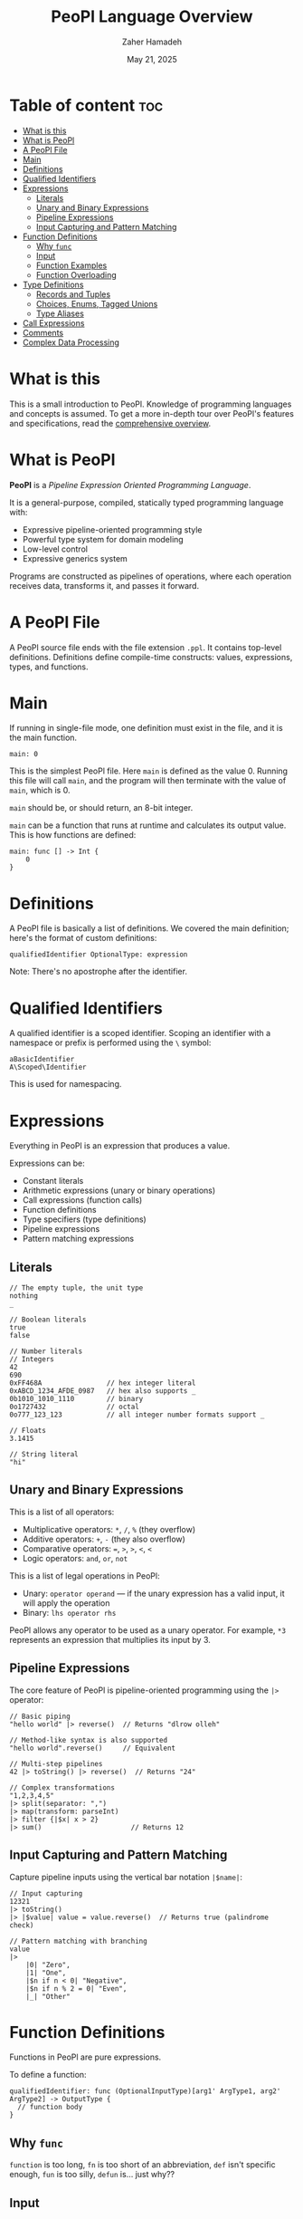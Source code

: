 #+TITLE: PeoPl Language Overview
#+AUTHOR: Zaher Hamadeh
#+DATE: May 21, 2025

* Table of content :toc:
- [[#what-is-this][What is this]]
- [[#what-is-peopl][What is PeoPl]]
- [[#a-peopl-file][A PeoPl File]]
- [[#main][Main]]
- [[#definitions][Definitions]]
- [[#qualified-identifiers][Qualified Identifiers]]
- [[#expressions][Expressions]]
  - [[#literals][Literals]]
  - [[#unary-and-binary-expressions][Unary and Binary Expressions]]
  - [[#pipeline-expressions][Pipeline Expressions]]
  - [[#input-capturing-and-pattern-matching][Input Capturing and Pattern Matching]]
- [[#function-definitions][Function Definitions]]
  - [[#why-func][Why =func=]]
  - [[#input][Input]]
  - [[#function-examples][Function Examples]]
  - [[#function-overloading][Function Overloading]]
- [[#type-definitions][Type Definitions]]
  - [[#records-and-tuples][Records and Tuples]]
  - [[#choices-enums-tagged-unions][Choices, Enums, Tagged Unions]]
  - [[#type-aliases][Type Aliases]]
- [[#call-expressions][Call Expressions]]
- [[#comments][Comments]]
- [[#complex-data-processing][Complex Data Processing]]

* What is this
This is a small introduction to PeoPl.
Knowledge of programming languages and concepts is assumed.
To get a more in-depth tour over PeoPl's features and specifications, read the [[file:overview.org][comprehensive overview]].

* What is PeoPl
*PeoPl* is a /Pipeline Expression Oriented Programming Language/.

It is a general-purpose, compiled, statically typed programming language with:
- Expressive pipeline-oriented programming style 
- Powerful type system for domain modeling
- Low-level control
- Expressive generics system

Programs are constructed as pipelines of operations, where each operation receives data, transforms it, and passes it forward.

* A PeoPl File
A PeoPl source file ends with the file extension =.ppl=.
It contains top-level definitions.
Definitions define compile-time constructs: values, expressions, types, and functions.

* Main
If running in single-file mode, one definition must exist in the file, and it is the main function.

#+BEGIN_SRC peopl
main: 0
#+END_SRC

This is the simplest PeoPl file.
Here =main= is defined as the value 0.
Running this file will call =main=, and the program will then terminate with the value of =main=, which is 0.

=main= should be, or should return, an 8-bit integer.

=main= can be a function that runs at runtime and calculates its output value.
This is how functions are defined:

#+BEGIN_SRC peopl
main: func [] -> Int {
    0
}
#+END_SRC

* Definitions
A PeoPl file is basically a list of definitions. We covered the main definition; here's the format of custom definitions:

#+BEGIN_SRC peopl
qualifiedIdentifier OptionalType: expression
#+END_SRC

Note: There's no apostrophe after the identifier.

* Qualified Identifiers
A qualified identifier is a scoped identifier. Scoping an identifier with a namespace or prefix is performed using the =\= symbol:

#+BEGIN_SRC peopl
aBasicIdentifier
A\Scoped\Identifier
#+END_SRC

This is used for namespacing.

* Expressions
Everything in PeoPl is an expression that produces a value.

Expressions can be:
- Constant literals
- Arithmetic expressions (unary or binary operations)
- Call expressions (function calls)
- Function definitions
- Type specifiers (type definitions)
- Pipeline expressions
- Pattern matching expressions

** Literals

#+BEGIN_SRC peopl
// The empty tuple, the unit type
nothing
_

// Boolean literals
true
false

// Number literals
// Integers
42
690
0xFF468A                // hex integer literal
0xABCD_1234_AFDE_0987   // hex also supports _
0b1010_1010_1110        // binary
0o1727432               // octal
0o777_123_123           // all integer number formats support _

// Floats
3.1415

// String literal
"hi"
#+END_SRC

** Unary and Binary Expressions
This is a list of all operators:
- Multiplicative operators: =*=, =/=, =%=  (they overflow)
- Additive operators: =+=, =-= (they also overflow)
- Comparative operators: ===, =>=, =>=, =<=, =<=
- Logic operators: =and=, =or=, =not=

This is a list of legal operations in PeoPl:
- Unary: =operator operand= — if the unary expression has a valid input, it will apply the operation
- Binary: =lhs operator rhs=

PeoPl allows any operator to be used as a unary operator. For example, =*3= represents an expression that multiplies its input by 3.

** Pipeline Expressions
The core feature of PeoPl is pipeline-oriented programming using the =|>= operator:

#+BEGIN_SRC peopl
// Basic piping
"hello world" |> reverse()  // Returns "dlrow olleh"

// Method-like syntax is also supported
"hello world".reverse()     // Equivalent

// Multi-step pipelines
42 |> toString() |> reverse()  // Returns "24"

// Complex transformations
"1,2,3,4,5"
|> split(separator: ",")
|> map(transform: parseInt)
|> filter {|$x| x > 2}
|> sum()                      // Returns 12
#+END_SRC

** Input Capturing and Pattern Matching
Capture pipeline inputs using the vertical bar notation =|$name|=:

#+BEGIN_SRC peopl
// Input capturing
12321
|> toString()
|> |$value| value = value.reverse()  // Returns true (palindrome check)

// Pattern matching with branching
value
|>
    |0| "Zero",
    |1| "One",
    |$n if n < 0| "Negative",
    |$n if n % 2 = 0| "Even",
    |_| "Other"
#+END_SRC

* Function Definitions
Functions in PeoPl are pure expressions.

To define a function:

#+BEGIN_SRC peopl
qualifiedIdentifier: func (OptionalInputType)[arg1' ArgType1, arg2' ArgType2] -> OutputType {
  // function body
}
#+END_SRC

** Why =func=
=function= is too long, =fn= is too short of an abbreviation, =def= isn't specific enough, =fun= is too silly, =defun= is... just why??

** Input
PeoPl doesn't have classes, but you can emulate methods using functions with inputs.
The input is a special argument, passed implicitly to the function body like =self= or =this= in other programming languages.
A function doesn't need to have an input. This means the function is top-level or static.

** Function Examples

#+BEGIN_SRC peopl
// Function with no input (static function)
thisReturns42: func [] -> Int {
  42
}

// Function with input
square: func (Int)[] -> Int {
  |$in| in * in
}

// Function with arguments
add: func [a' Int, b' Int] -> Int {
  a + b
}

// Calling functions
5.square()      // returns 25
5 |> square()   // equivalent
add(a: 2, b: 3) // returns 5
#+END_SRC

** Function Overloading
Function overloading is supported on the name of the arguments, (not the types).
The argument list are part of the signature of the function.
Dissallowing overloading on types simplifies type inference.

* Type Definitions

** Records and Tuples
Product types for structured data:

#+BEGIN_SRC peopl
// Tuples (positional access)
Point: [Float, Float]
coordinates: Point(3.14, 2.71)
x: coordinates._0  // 3.14

// Records (named access)
Person: [name' String, age' Int]
person: Person(name: "Alice", age: 30)
name: person.name  // "Alice"
#+END_SRC

** Choices, Enums, Tagged Unions
Sum types for representing alternatives:

#+BEGIN_SRC peopl
// Basic enums
Color: choice [red', green', blue', yellow']

// Tagged unions with associated values
Shape: choice [
    circle' [radius' Float],
    rectangle' [width' Float, height' Float]
]

// Pattern matching on choice types
processShape: func (Shape)[] -> Float {
  |circle: (radius: $r)| PI * r * r,
  |rectangle: (width: $w, height: $h)| w * h
}
#+END_SRC

** Type Aliases
Create meaningful names for existing types:

#+BEGIN_SRC peopl
UserId: Int
Email: String
Point2D: [x' Float, y' Float]
#+END_SRC

TypeAliases are distinct, and =Int= can be used as a =UserId= but a =UserId= can not be used as an =Int=

* Call Expressions
Function calls are expressions that can run at compile time or runtime:

#+BEGIN_SRC peopl
// Simple function call
myFunction()

// Function call with arguments
add(a: 10, b: 5)

// Pipelined function calls
value |> transform() |> process()

// Method-style calls
"hello".reverse().toUpperCase()
#+END_SRC

* Comments
Start a comment with two forward slashes. Multiline comments are not supported:

#+BEGIN_SRC peopl
// This is a comment
main: func [] -> Int { // This is also a comment
    0
}
#+END_SRC

* Complex Data Processing

#+BEGIN_SRC peopl
// Processing nested structures
user_data: (
  user: (name: "Alice", age: 30),
  permissions: ("read", "write")
)

result: (
    user_data
    |>
    |$data| (
        name: data.user.name,
        can_edit: data.permissions.contains("write")
    )
)
#+END_SRC
